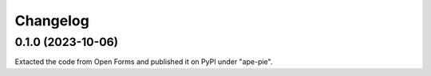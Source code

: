 =========
Changelog
=========

0.1.0 (2023-10-06)
==================

Extacted the code from Open Forms and published it on PyPI under "ape-pie".
